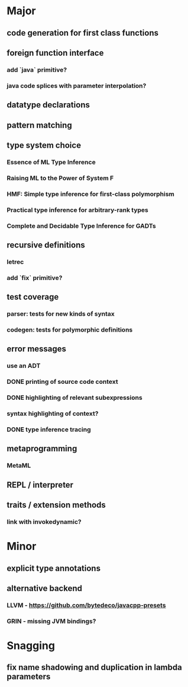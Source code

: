 * Major
** code generation for first class functions
** foreign function interface
*** add `java` primitive?
*** java code splices with parameter interpolation?
** datatype declarations
** pattern matching
** type system choice
*** Essence of ML Type Inference
*** Raising ML to the Power of System F
*** HMF: Simple type inference for first-class polymorphism
*** Practical type inference for arbitrary-rank types
*** Complete and Decidable Type Inference for GADTs
** recursive definitions
*** letrec
*** add `fix` primitive?
** test coverage
*** parser: tests for new kinds of syntax
*** codegen: tests for polymorphic definitions
** error messages
*** use an ADT
*** DONE printing of source code context
    CLOSED: [2018-10-09 Tue 01:33]
*** DONE highlighting of relevant subexpressions
    CLOSED: [2018-10-09 Tue 01:33]
*** syntax highlighting of context?
*** DONE type inference tracing
    CLOSED: [2018-10-09 Tue 01:33]
** metaprogramming
*** MetaML
** REPL / interpreter
** traits / extension methods
*** link with invokedynamic?
* Minor
** explicit type annotations
** alternative backend
*** LLVM - [[https://github.com/bytedeco/javacpp-presets]]
*** GRIN - missing JVM bindings?
* Snagging
** fix name shadowing and duplication in lambda parameters
